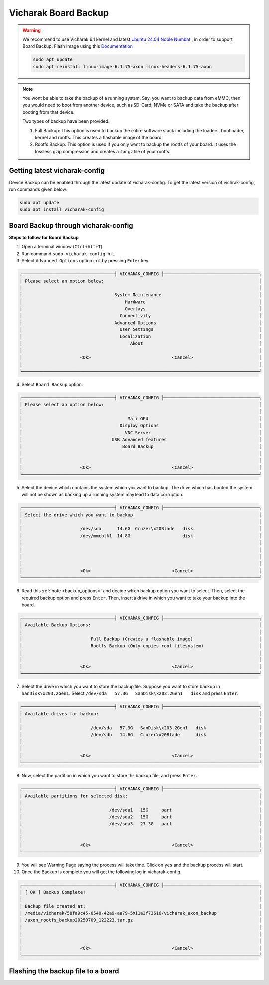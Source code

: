 Vicharak Board Backup
=====================

.. warning::

    We recommend to use Vicharak 6.1 kernel and latest `Ubuntu 24.04 Noble Numbat
    <https://downloads.vicharak.in/vicharak-axon/ubuntu/24_noble/>`_ , in order to support Board Backup. Flash Image
    using this `Documentation </vicharak_sbcs/axon/axon-linux/linux-usage-guide/rockchip-develop-guide>`_

    .. code::

        sudo apt update
        sudo apt reinstall linux-image-6.1.75-axon linux-headers-6.1.75-axon

.. _backup_options:

.. note::

	You wont be able to take the backup of a running system. Say, you want to backup data from eMMC, then you would need to boot from another device, such as SD-Card, NVMe or SATA and take the backup after booting from that device.

	Two types of backup have been provided.

	1. Full Backup: This option is used to backup the entire software stack including the loaders, bootloader, kernel and rootfs. This creates a flashable image of the board.
	2. Rootfs Backup: This option is used if you only want to backup the rootfs of your board. It uses the lossless gzip compression and creates a .tar.gz file of your rootfs.

Getting latest vicharak-config
------------------------------

Device Backup can be enabled through the latest update of vicharak-config. To get the latest version of vichrak-config, run commands given below:

.. code:: console

   sudo apt update
   sudo apt install vicharak-config

Board Backup through vicharak-config
------------------------------------

**Steps to follow for Board Backup**

1. Open a terminal window (``Ctrl+Alt+T``).

2. Run command ``sudo vicharak-config`` in it.

3. Select ``Advanced Options`` option in it by pressing ``Enter`` key.

.. code-block:: console

    ┌───────────────────────────────────┤ VICHARAK_CONFIG ├────────────────────────────────────┐
    │ Please select an option below:                                                           │
    │                                                                                          │
    │                                   System Maintenance                                     │
    │                                       Hardware                                           │
    │                                       Overlays                                           │
    │                                     Connectivity                                         │
    │                                   Advanced Options                                       │
    │                                     User Settings                                        │
    │                                     Localization                                         │
    │                                         About                                            │
    │                                                                                          │
    │                      <Ok>                               <Cancel>                         │
    │                                                                                          │
    └──────────────────────────────────────────────────────────────────────────────────────────┘

4. Select ``Board Backup`` option.

.. code-block:: console

    ┌───────────────────────────────────┤ VICHARAK_CONFIG ├────────────────────────────────────┐
    │ Please select an option below:                                                           │
    │                                                                                          │
    │                                        Mali GPU                                          │
    │                                     Display Options                                      │
    │                                       VNC Server                                         │
    │                                  USB Advanced features                                   │
    │                                      Board Backup                                        │
    │                                                                                          │
    │                                                                                          │
    │                      <Ok>                               <Cancel>                         │
    └──────────────────────────────────────────────────────────────────────────────────────────┘

5. Select the device which contains the system which you want to backup. The drive which has booted the system will not be shown as backing up a running system may lead to data corruption.

.. code-block:: console

    ┌───────────────────────────────────┤ VICHARAK_CONFIG ├────────────────────────────────────┐
    │ Select the drive which you want to backup:                                               │
    │                                                                                          │
    │                      /dev/sda	 14.6G  Cruzer\x20Blade   disk                         │
    │                      /dev/mmcblk1	 14.8G  		  disk                         │
    │                                                                                          │
    │                                                                                          │
    │                                                                                          │
    │                                                                                          │
    │                      <Ok>                               <Cancel>                         │
    └──────────────────────────────────────────────────────────────────────────────────────────┘

6. Read this :ref:`note <backup_options>` and decide which backup option you want to select. Then, select the required backup option and press ``Enter``. Then, insert a drive in which you want to take your backup into the board. 

.. code-block:: console

    ┌───────────────────────────────────┤ VICHARAK_CONFIG ├────────────────────────────────────┐
    │ Available Backup Options:                                                                │
    │                                                                                          │
    │                          Full Backup (Creates a flashable image)                         │
    │                          Rootfs Backup (Only copies root filesystem)                     │
    │                                                                                          │
    │                                                                                          │
    │                      <Ok>                               <Cancel>                         │
    └──────────────────────────────────────────────────────────────────────────────────────────┘

7. Select the drive in which you want to store the backup file. Suppose you want to store backup in ``SanDisk\x203.2Gen1``. Select ``/dev/sda   57.3G   SanDisk\x203.2Gen1   disk`` and press ``Enter``.

.. code-block:: console

    ┌───────────────────────────────────┤ VICHARAK_CONFIG ├────────────────────────────────────┐
    │ Available drives for backup:                                                             │
    │                                                                                          │
    │                          /dev/sda   57.3G   SanDisk\x203.2Gen1   disk                    │
    │                          /dev/sdb   14.6G   Cruzer\x20Blade      disk                    │
    │                                                                                          │
    │                                                                                          │
    │                      <Ok>                               <Cancel>                         │
    └──────────────────────────────────────────────────────────────────────────────────────────┘

8. Now, select the partition in which you want to store the backup file, and press ``Enter``.

.. code-block:: console

    ┌───────────────────────────────────┤ VICHARAK_CONFIG ├────────────────────────────────────┐
    │ Available partitions for selected disk:                                                  │
    │                                                                                          │
    │                                 /dev/sda1   15G     part                                 │
    │                                 /dev/sda2   15G     part                                 │
    │                                 /dev/sda3   27.3G   part                                 │
    │                                                                                          │
    │                                                                                          │
    │                      <Ok>                               <Cancel>                         │
    └──────────────────────────────────────────────────────────────────────────────────────────┘

9. You will see Warning Page saying the process will take time. Click on ``yes`` and the backup process will start.

10. Once the Backup is complete you will get the following log in vicharak-config.

.. code-block:: console

    ┌───────────────────────────────────┤ VICHARAK_CONFIG ├────────────────────────────────────┐
    │ [ OK ] Backup Complete!                                                                  │
    │                                                                                          │
    │ Backup file created at:                                                                  │
    │ /media/vicharak/58fa9c45-0540-42a9-aa79-5911a3f73616/vicharak_axon_backup                │
    │ /axon_rootfs_backup20250709_122223.tar.gz                                                │
    │                                                                                          │
    │                                                                                          │
    │                                                                                          │
    │                      <Ok>                               <Cancel>                         │
    └──────────────────────────────────────────────────────────────────────────────────────────┘

Flashing the backup file to a board
-----------------------------------

.. tab-set::

   .. tab-item:: Full Backup Image

      Rockchip offers the RKDevTool as a fundamental development tool for Windows and MacOS, and the Linux Upgrade Tool for Linux. A loader will be needed to be able to flash the backup image to the board. Download the loader from this `link <https://downloads.vicharak.in/vicharak-axon/rk3588_spl_loader_v1.14.113.bin>`_. Using this tool will flash the board and erase all previous data.

      .. tab-set::

         .. tab-item:: Linux

            1) Enter Maskrom Mode in Axon using this `video guide <https://www.youtube.com/watch?v=rW-R1MJhBGA>`_.

            2) Setup the upgrade_tool using this :ref:`guide <install-upgrade-tool>`. Only follow this guide for downloading and setting up upgrade_tool. Once downloaded, navigate to the directory of upgrade_tool.

            3) Using ``ld`` option of upgrade_tool check whether Axon is being detected.

            .. raw:: html

               <br>

            .. code-block:: console

               $ sudo ./upgrade_tool ld
               List of rockusb connected(1)
               DevNo=1 Vid=0x2207,Pid=0x350b,LocationID=213   Mode=Maskrom   SerialNo=

            4) Use ``db`` option upgrade_tool to load the bootloader binary.

            .. raw:: html

               <br>

            .. code-block:: console

               $ sudo ./upgrade_tool db /path/to/rk3588_spl_loader_v1.xx.xxx.bin
               Download boot ok.

            5) Now using the ``wl`` option write the image to the board.

            .. raw:: html

               <br>

            .. code-block:: console

               $ sudo ./upgrade_tool wl 0 /path/to/backup/axon_full_backupYYYYMMDD_HHMMSS.img
               Start to write axon_full_backup20250712_112731.img at 0x0...
               Write LBA from file (100%)

            6) Finally reset the board using ``rd`` option with upgrade_tool. The backup image has been successfully flashed to the board.

            .. raw:: html

               <br>

            .. code-block:: console

               $ sudo ./upgrade_tool rd
               Reset Device OK.

         .. tab-item:: Windows

            1) Enter Maskrom Mode in Axon using this `video guide <https://www.youtube.com/watch?v=rW-R1MJhBGA>`_.

            2) Install USB Drivers-Assistant and RKDevTool using this :ref:`guide <usb-driver>`. Only follow installation section and return to this document.

            3) You will see ``Found One MASKROM Device`` message in the bottom left corner. If you see ``No Devices Found``, it would mean device not in MASKROM mode.

            4) Click on ``Download Image`` tab and make the following changes. Correctly select paths for the Loader and Image generated during backup and then click on ``Run``.

            .. image:: /_static/images/backup_rkdev.png
               :width: 500px

            5) Flashing image has completed. The board should reset automatically. If it still shows ``Found One MASKROM Device`` message, navigate to the ``Advanced Function`` tab. Then click on ``ResetDevice``.

            .. image:: /_static/images/backup_rstdev.png
               :width: 500px

         .. tab-item:: MacOS

            1) Using these commands install RKDevTool on MacOS.

            .. raw:: html

               <br>

            .. code-block:: console

               % brew install automake autoconf libusb pkg-config git wget
               % git clone https://github.com/rockchip-linux/rkdeveloptool
               % cd rkdeveloptool
               % autoreconf -i
               % ./configure
               % make -j $(nproc)
               % cp rkdeveloptool /opt/homebrew/bin/

            2) Enter Maskrom Mode in Axon using this `video guide <https://www.youtube.com/watch?v=rW-R1MJhBGA>`_.

            3) Use rkdeveloptool command with ``ld`` option to list available devices.

            .. raw:: html

               <br>

            .. code-block:: console

               % rkdeveloptool ld
               DevNo=1   Vid=0x2207,Pid=0x350b,LocationID=104   Maskrom

            4) Use rkdeveloptool command with ``db`` option to load the bootloader in the device.

            .. raw:: html

               <br>

            .. code-block:: console

               % rkdeveloptool db /path/to/rk3588_spl_loader_v1.xx.xxx.bin
               Downloading bootloader succeeded.

            5) Use rkdeveloptool command with ``wl`` option to write the image from 0x0 address.

            .. raw:: html

               <br>

            .. code-block:: console

               % rkdeveloptool wl 0 /path/to/axon_full_backupYYYYMMDD_HHMMSS.img
               Write LBA from file (100%)

            6) Use rkdeveloptool command with ``rd`` option to reset the device.

            .. raw:: html

               <br>

            .. code-block:: console

               % rkdeveloptool rd
               Reset Device OK.

   .. tab-item:: Compressed Rootfs Tar

      .. note::

         If you don’t have access to a Linux host, it is recommended to boot the board from a storage device other than the one where you want to restore the rootfs. For example, if you plan to copy the rootfs to the eMMC, boot the board from an alternative device such as an SD card, SATA drive, NVMe, or USB. Once booted, proceed with step 5 from the Linux guide and use the tar command to copy the rootfs.

         You may use third-party tools to mount an ext4 filesystem like WinSCP on Windows and macFUSE on MacOS, but it is generally not recommended.

      .. tab-set::

         .. tab-item:: Linux

            1) Connect Axon to a PC using a USB Cable.

            2) Follow this :ref:`Using Serial Console guide <axon-serial-console>` to serially connect to Axon.

            3) Reboot the device and quickly press ``Ctrl + c`` to enter the U-Boot console.

            4) From U-Boot Console type ``ums 0 mmc 0``. This will expose the eMMC as a USB connected to the host computer. If you have installed the OS in some other device like SD-Card or NVMe, you can use ``mmc list`` to find out the exact device number for that device. Replace ``ums 0 mmc 0`` by ``ums 0 mmc <device-number>``.

            .. warning::

               If you wish to remove the current root filesystem, ensure that you delete files only from the board’s 6th partition and not from any system-related partitions. Also make sure, not to delete the partition directory itself—remove only the files inside it.

            5) Ensure that the rootfs (6th partition) is mounted, if not mount it manually using ``mount`` command. If you want to remove current rootfs from the board then delete all the data from the mounted partition. Now using ``tar`` command copy the contents of the compressed backup to the device. Then run ``sync`` command to flush the file system buffer, ensuring all the data is written to eMMC.

            .. raw:: html

               <br>

            .. code-block:: console

               $ sudo tar -xvzf /path/to/axon_rootfs_backupYYYYMMDD_HHMMSS.tar.gz -C /path/to/rootfs_partition(6th partition)/of_device/
               $ sync

            6) Now, unmount all the mounted paritions of the exposed disk using the ``umount`` command.

            7) Finally, go to the previously opened serial console of the board and end the ums process using ``Ctrl + c``. Then enter the ``reboot`` command in the u-boot console. Your board will boot into the newly copied rootfs and all the data, packages, environments etc. will be restored.

..
         .. tab-item:: Windows

            Instructions for Windows with rootfs tar go here.

         .. tab-item:: MacOS

            Instructions for macOS with rootfs tar go here.
